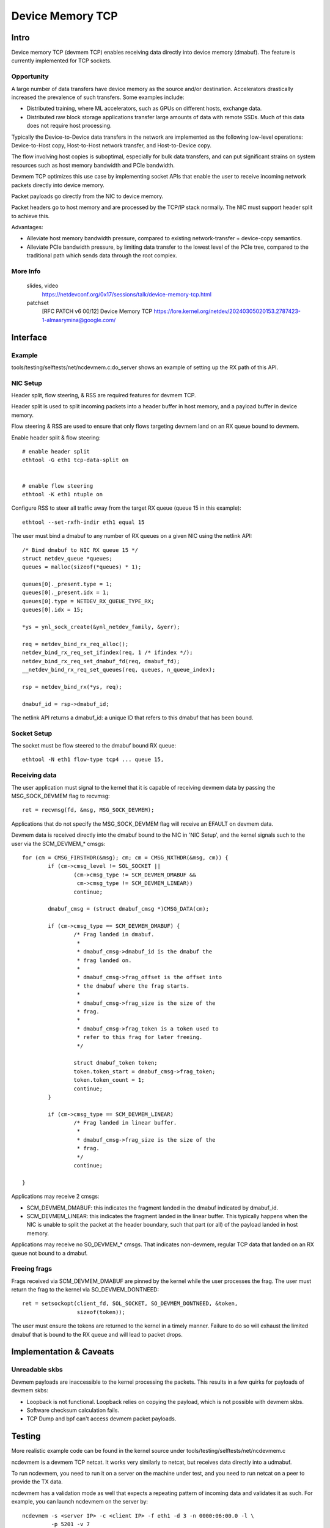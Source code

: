 .. SPDX-License-Identifier: GPL-2.0

=================
Device Memory TCP
=================


Intro
=====

Device memory TCP (devmem TCP) enables receiving data directly into device
memory (dmabuf). The feature is currently implemented for TCP sockets.


Opportunity
-----------

A large number of data transfers have device memory as the source and/or
destination. Accelerators drastically increased the prevalence of such
transfers.  Some examples include:

- Distributed training, where ML accelerators, such as GPUs on different hosts,
  exchange data.

- Distributed raw block storage applications transfer large amounts of data with
  remote SSDs. Much of this data does not require host processing.

Typically the Device-to-Device data transfers in the network are implemented as
the following low-level operations: Device-to-Host copy, Host-to-Host network
transfer, and Host-to-Device copy.

The flow involving host copies is suboptimal, especially for bulk data transfers,
and can put significant strains on system resources such as host memory
bandwidth and PCIe bandwidth.

Devmem TCP optimizes this use case by implementing socket APIs that enable
the user to receive incoming network packets directly into device memory.

Packet payloads go directly from the NIC to device memory.

Packet headers go to host memory and are processed by the TCP/IP stack
normally. The NIC must support header split to achieve this.

Advantages:

- Alleviate host memory bandwidth pressure, compared to existing
  network-transfer + device-copy semantics.

- Alleviate PCIe bandwidth pressure, by limiting data transfer to the lowest
  level of the PCIe tree, compared to the traditional path which sends data
  through the root complex.


More Info
---------

  slides, video
    https://netdevconf.org/0x17/sessions/talk/device-memory-tcp.html

  patchset
    [RFC PATCH v6 00/12] Device Memory TCP
    https://lore.kernel.org/netdev/20240305020153.2787423-1-almasrymina@google.com/


Interface
=========

Example
-------

tools/testing/selftests/net/ncdevmem.c:do_server shows an example of setting up
the RX path of this API.

NIC Setup
---------

Header split, flow steering, & RSS are required features for devmem TCP.

Header split is used to split incoming packets into a header buffer in host
memory, and a payload buffer in device memory.

Flow steering & RSS are used to ensure that only flows targeting devmem land on
an RX queue bound to devmem.

Enable header split & flow steering::

	# enable header split
	ethtool -G eth1 tcp-data-split on


	# enable flow steering
	ethtool -K eth1 ntuple on

Configure RSS to steer all traffic away from the target RX queue (queue 15 in
this example)::

	ethtool --set-rxfh-indir eth1 equal 15


The user must bind a dmabuf to any number of RX queues on a given NIC using
the netlink API::

	/* Bind dmabuf to NIC RX queue 15 */
	struct netdev_queue *queues;
	queues = malloc(sizeof(*queues) * 1);

	queues[0]._present.type = 1;
	queues[0]._present.idx = 1;
	queues[0].type = NETDEV_RX_QUEUE_TYPE_RX;
	queues[0].idx = 15;

	*ys = ynl_sock_create(&ynl_netdev_family, &yerr);

	req = netdev_bind_rx_req_alloc();
	netdev_bind_rx_req_set_ifindex(req, 1 /* ifindex */);
	netdev_bind_rx_req_set_dmabuf_fd(req, dmabuf_fd);
	__netdev_bind_rx_req_set_queues(req, queues, n_queue_index);

	rsp = netdev_bind_rx(*ys, req);

	dmabuf_id = rsp->dmabuf_id;


The netlink API returns a dmabuf_id: a unique ID that refers to this dmabuf
that has been bound.

Socket Setup
------------

The socket must be flow steered to the dmabuf bound RX queue::

	ethtool -N eth1 flow-type tcp4 ... queue 15,


Receiving data
--------------

The user application must signal to the kernel that it is capable of receiving
devmem data by passing the MSG_SOCK_DEVMEM flag to recvmsg::

	ret = recvmsg(fd, &msg, MSG_SOCK_DEVMEM);

Applications that do not specify the MSG_SOCK_DEVMEM flag will receive an EFAULT
on devmem data.

Devmem data is received directly into the dmabuf bound to the NIC in 'NIC
Setup', and the kernel signals such to the user via the SCM_DEVMEM_* cmsgs::

		for (cm = CMSG_FIRSTHDR(&msg); cm; cm = CMSG_NXTHDR(&msg, cm)) {
			if (cm->cmsg_level != SOL_SOCKET ||
				(cm->cmsg_type != SCM_DEVMEM_DMABUF &&
				 cm->cmsg_type != SCM_DEVMEM_LINEAR))
				continue;

			dmabuf_cmsg = (struct dmabuf_cmsg *)CMSG_DATA(cm);

			if (cm->cmsg_type == SCM_DEVMEM_DMABUF) {
				/* Frag landed in dmabuf.
				 *
				 * dmabuf_cmsg->dmabuf_id is the dmabuf the
				 * frag landed on.
				 *
				 * dmabuf_cmsg->frag_offset is the offset into
				 * the dmabuf where the frag starts.
				 *
				 * dmabuf_cmsg->frag_size is the size of the
				 * frag.
				 *
				 * dmabuf_cmsg->frag_token is a token used to
				 * refer to this frag for later freeing.
				 */

				struct dmabuf_token token;
				token.token_start = dmabuf_cmsg->frag_token;
				token.token_count = 1;
				continue;
			}

			if (cm->cmsg_type == SCM_DEVMEM_LINEAR)
				/* Frag landed in linear buffer.
				 *
				 * dmabuf_cmsg->frag_size is the size of the
				 * frag.
				 */
				continue;

		}

Applications may receive 2 cmsgs:

- SCM_DEVMEM_DMABUF: this indicates the fragment landed in the dmabuf indicated
  by dmabuf_id.

- SCM_DEVMEM_LINEAR: this indicates the fragment landed in the linear buffer.
  This typically happens when the NIC is unable to split the packet at the
  header boundary, such that part (or all) of the payload landed in host
  memory.

Applications may receive no SO_DEVMEM_* cmsgs. That indicates non-devmem,
regular TCP data that landed on an RX queue not bound to a dmabuf.


Freeing frags
-------------

Frags received via SCM_DEVMEM_DMABUF are pinned by the kernel while the user
processes the frag. The user must return the frag to the kernel via
SO_DEVMEM_DONTNEED::

	ret = setsockopt(client_fd, SOL_SOCKET, SO_DEVMEM_DONTNEED, &token,
			 sizeof(token));

The user must ensure the tokens are returned to the kernel in a timely manner.
Failure to do so will exhaust the limited dmabuf that is bound to the RX queue
and will lead to packet drops.


Implementation & Caveats
========================

Unreadable skbs
---------------

Devmem payloads are inaccessible to the kernel processing the packets. This
results in a few quirks for payloads of devmem skbs:

- Loopback is not functional. Loopback relies on copying the payload, which is
  not possible with devmem skbs.

- Software checksum calculation fails.

- TCP Dump and bpf can't access devmem packet payloads.


Testing
=======

More realistic example code can be found in the kernel source under
tools/testing/selftests/net/ncdevmem.c

ncdevmem is a devmem TCP netcat. It works very similarly to netcat, but
receives data directly into a udmabuf.

To run ncdevmem, you need to run it on a server on the machine under test, and
you need to run netcat on a peer to provide the TX data.

ncdevmem has a validation mode as well that expects a repeating pattern of
incoming data and validates it as such. For example, you can launch
ncdevmem on the server by::

	ncdevmem -s <server IP> -c <client IP> -f eth1 -d 3 -n 0000:06:00.0 -l \
		 -p 5201 -v 7

On client side, use regular netcat to send TX data to ncdevmem process
on the server::

	yes $(echo -e \\x01\\x02\\x03\\x04\\x05\\x06) | \
		tr \\n \\0 | head -c 5G | nc <server IP> 5201 -p 5201
